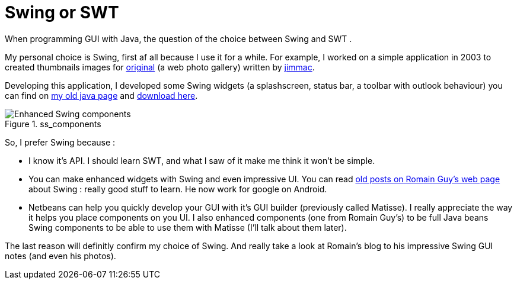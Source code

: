 = Swing or SWT
:published_at: 2009-06-19
:hp-tags: matisse, Netbeans, swing, swt

When programming GUI with Java, the question of the choice between Swing and SWT .

My personal choice is Swing, first af all because I use it for a while. For example, I worked on a simple application in 2003 to created thumbnails images for http://jimmac.musichall.cz/original.php3[original] (a web photo gallery) written by http://jimmac.musichall.cz/[jimmac].

Developing this application, I developed some Swing widgets (a splashscreen, status bar, a toolbar with outlook behaviour) you can find on http://banks.free.fr/stuff/java.php[my old java page] and http://banks.free.fr/stuff/java.php[download here].

image::ss_components.png[Enhanced Swing components,title="ss_components"]

So, I prefer Swing because :

- I know it's API. I should learn SWT, and what I saw of it make me think it won't be simple.

- You can make enhanced widgets with Swing and even impressive UI. You can read http://www.curious-creature.org/category/swing/[old posts on Romain Guy's web page] about Swing : really good stuff to learn. He now work for google on Android.

- Netbeans can help you quickly develop your GUI with it's GUI builder (previously called Matisse). I really appreciate the way it helps you place components on you UI. I also enhanced components (one from Romain Guy's) to be full Java beans Swing components to be able to use them with Matisse (I'll talk about them later).

The last reason will definitly confirm my choice of Swing. And really take a look at Romain's blog to his impressive Swing GUI notes (and even his photos).
